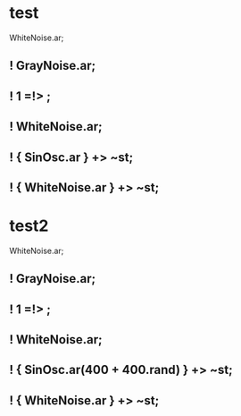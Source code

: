 * test
:PROPERTIES:
:SYNTHTREE: test1
:END:

WhiteNoise.ar;
** ! GrayNoise.ar;

** ! 1 =!> \fadeTime;

** ! WhiteNoise.ar;

** ! { SinOsc.ar } +> ~st;

** ! { WhiteNoise.ar } +> ~st;

* test2
:PROPERTIES:
:SYNTHTREE: test2
:END:

WhiteNoise.ar;
** ! GrayNoise.ar;

** ! 1 =!> \fadeTime;

** ! WhiteNoise.ar;

** ! { SinOsc.ar(400 + 400.rand) } +> ~st;

** ! { WhiteNoise.ar } +> ~st;
